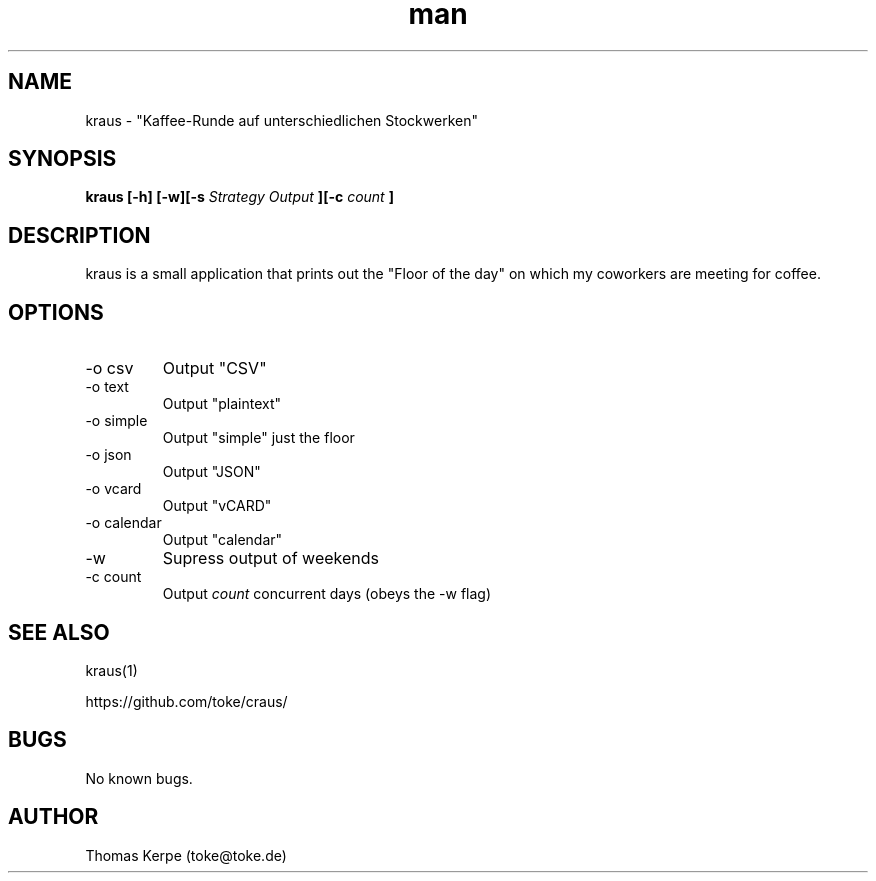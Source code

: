 .\" Manpage for kraus.
.\" Contact toke@toke.de to correct errors or typos.
.TH man 1 "6 April 2015" "1.4.10" "kraus man page"
.SH NAME
kraus \- "Kaffee-Runde auf unterschiedlichen Stockwerken"
.SH SYNOPSIS
.B kraus [-h] [-w][-s
.I Strategy
.B] [-o
.I Output
.B ][-c
.I count
.B ]
.SH DESCRIPTION
kraus is a small application that prints out the "Floor of the day" on
which my coworkers are meeting for coffee.
.SH OPTIONS
.IP "-o csv"
Output "CSV"
.IP "-o text"
Output "plaintext"
.IP "-o simple"
Output "simple" just the floor
.IP "-o json"
Output "JSON"
.IP "-o vcard"
Output "vCARD"
.IP "-o calendar"
Output "calendar"
.IP -w
Supress output of weekends
.IP "-c count"
Output
.I count
concurrent days (obeys the -w flag)

.P If no arguments are given the floor of the current day is printed on stdout.
.SH SEE ALSO
kraus(1)

https://github.com/toke/craus/
.SH BUGS
No known bugs.
.SH AUTHOR
Thomas Kerpe (toke@toke.de)
